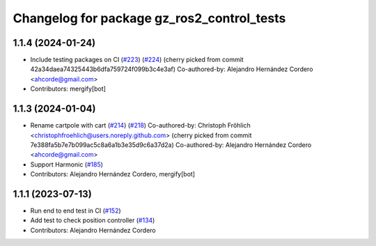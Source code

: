 ^^^^^^^^^^^^^^^^^^^^^^^^^^^^^^^^^^^^^^^^^^^^^^^^
Changelog for package gz_ros2_control_tests
^^^^^^^^^^^^^^^^^^^^^^^^^^^^^^^^^^^^^^^^^^^^^^^^

1.1.4 (2024-01-24)
------------------
* Include testing packages on CI (`#223 <https://github.com/ros-controls/gz_ros2_control/issues/223>`_) (`#224 <https://github.com/ros-controls/gz_ros2_control/issues/224>`_)
  (cherry picked from commit 42a34daea74325443b6dfa759724f099b3c4e3af)
  Co-authored-by: Alejandro Hernández Cordero <ahcorde@gmail.com>
* Contributors: mergify[bot]

1.1.3 (2024-01-04)
------------------
* Rename cartpole with cart (`#214 <https://github.com/ros-controls/gz_ros2_control/issues/214>`_) (`#218 <https://github.com/ros-controls/gz_ros2_control/issues/218>`_)
  Co-authored-by: Christoph Fröhlich <christophfroehlich@users.noreply.github.com>
  (cherry picked from commit 7e388fa5b7e7b099ac5c8a6a1b3e35d9c6a37d2a)
  Co-authored-by: Alejandro Hernández Cordero <ahcorde@gmail.com>
* Support Harmonic (`#185 <https://github.com/ros-controls/gz_ros2_control/issues/185>`_)
* Contributors: Alejandro Hernández Cordero, mergify[bot]

1.1.1 (2023-07-13)
------------------
* Run end to end test in CI (`#152 <https://github.com/ros-controls/gz_ros2_control//issues/152>`_)
* Add test to check position controller (`#134 <https://github.com/ros-controls/gz_ros2_control//issues/134>`_)
* Contributors: Alejandro Hernández Cordero
